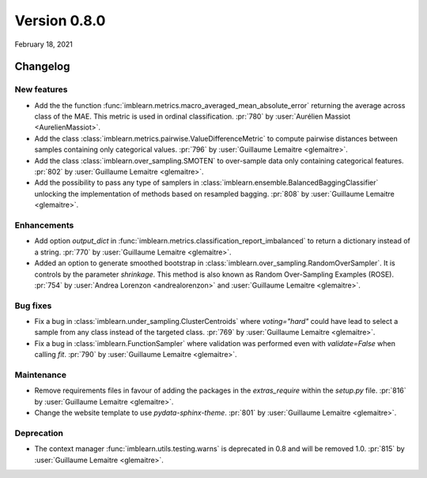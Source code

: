 .. _changes_0_8:

Version 0.8.0
=============

February 18, 2021

Changelog
---------

New features
............

- Add the the function
  :func:`imblearn.metrics.macro_averaged_mean_absolute_error` returning the
  average across class of the MAE. This metric is used in ordinal
  classification.
  :pr:`780` by :user:`Aurélien Massiot <AurelienMassiot>`.

- Add the class :class:`imblearn.metrics.pairwise.ValueDifferenceMetric` to
  compute pairwise distances between samples containing only categorical
  values.
  :pr:`796` by :user:`Guillaume Lemaitre <glemaitre>`.

- Add the class :class:`imblearn.over_sampling.SMOTEN` to over-sample data
  only containing categorical features.
  :pr:`802` by :user:`Guillaume Lemaitre <glemaitre>`.

- Add the possibility to pass any type of samplers in
  :class:`imblearn.ensemble.BalancedBaggingClassifier` unlocking the
  implementation of methods based on resampled bagging.
  :pr:`808` by :user:`Guillaume Lemaitre <glemaitre>`.

Enhancements
............

- Add option `output_dict` in
  :func:`imblearn.metrics.classification_report_imbalanced` to return a
  dictionary instead of a string.
  :pr:`770` by :user:`Guillaume Lemaitre <glemaitre>`.

- Added an option to generate smoothed bootstrap in
  :class:`imblearn.over_sampling.RandomOverSampler`. It is controls by the
  parameter `shrinkage`. This method is also known as Random Over-Sampling
  Examples (ROSE).
  :pr:`754` by :user:`Andrea Lorenzon <andrealorenzon>` and
  :user:`Guillaume Lemaitre <glemaitre>`.

Bug fixes
.........

- Fix a bug in :class:`imblearn.under_sampling.ClusterCentroids` where
  `voting="hard"` could have lead to select a sample from any class instead of
  the targeted class.
  :pr:`769` by :user:`Guillaume Lemaitre <glemaitre>`.

- Fix a bug in :class:`imblearn.FunctionSampler` where validation was performed
  even with `validate=False` when calling `fit`.
  :pr:`790` by :user:`Guillaume Lemaitre <glemaitre>`.

Maintenance
...........

- Remove requirements files in favour of adding the packages in the
  `extras_require` within the `setup.py` file.
  :pr:`816` by :user:`Guillaume Lemaitre <glemaitre>`.

- Change the website template to use `pydata-sphinx-theme`.
  :pr:`801` by :user:`Guillaume Lemaitre <glemaitre>`.

Deprecation
...........

- The context manager :func:`imblearn.utils.testing.warns` is deprecated in 0.8
  and will be removed 1.0.
  :pr:`815` by :user:`Guillaume Lemaitre <glemaitre>`.
